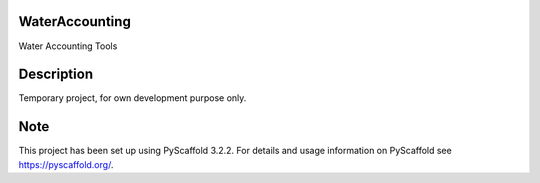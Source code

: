 .. -*- mode: rst -*-

|Travis|_ |ReadTheDocs|_

.. |Travis| image:: https://travis-ci.org/IHEProjects/WaterAccounting.svg?branch=master
.. _Travis: https://travis-ci.org/IHEProjects/WaterAccounting

.. |ReadTheDocs| image:: https://readthedocs.org/projects/wateraccounting/badge/?version=latest
.. _ReadTheDocs: https://wateraccounting.readthedocs.io/en/latest/?badge=latest

WaterAccounting
===============

Water Accounting Tools


Description
===========

Temporary project, for own development purpose only.


Note
====

This project has been set up using PyScaffold 3.2.2. For details and usage
information on PyScaffold see https://pyscaffold.org/.

